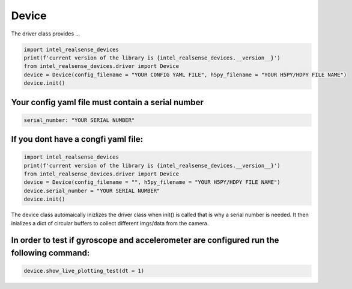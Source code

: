 ============
Device
============

The driver class provides ...


.. code-block:: python

   import intel_realsense_devices
   print(f'current version of the library is {intel_realsense_devices.__version__}')
   from intel_realsense_devices.driver import Device
   device = Device(config_filename = "YOUR CONFIG YAML FILE", h5py_filename = "YOUR H5PY/HDPY FILE NAME")
   device.init()

****************
Your config yaml file must contain a serial number
****************
.. code-block:: yaml

   serial_number: "YOUR SERIAL NUMBER"

****************
If you dont have a congfi yaml file:
****************

.. code-block:: python
   
   import intel_realsense_devices
   print(f'current version of the library is {intel_realsense_devices.__version__}')
   from intel_realsense_devices.driver import Device
   device = Device(config_filename = "", h5py_filename = "YOUR H5PY/HDPY FILE NAME")
   device.serial_number = "YOUR SERIAL NUMBER"
   device.init()

The device class automaically inizlizes the driver class when init() is called that is why a serial number 
is needed. It then inializes a dict of circular buffers to collect different imgs/data from the camera.

****************
In order to test if gyroscope and accelerometer are configured run the following command:
****************
.. code-block:: python
   
   device.show_live_plotting_test(dt = 1)



